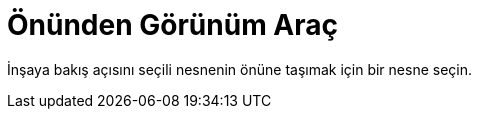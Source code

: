 = Önünden Görünüm Araç
ifdef::env-github[:imagesdir: /tr/modules/ROOT/assets/images]

İnşaya bakış açısını seçili nesnenin önüne taşımak için bir nesne seçin.
